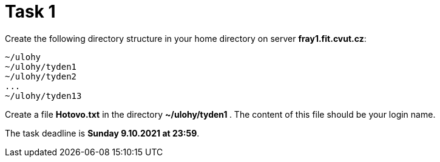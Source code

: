 = Task 1

Create the following directory structure in your home directory on server *fray1.fit.cvut.cz*:

----
~/ulohy
~/ulohy/tyden1
~/ulohy/tyden2
...
~/ulohy/tyden13
----

Create a file *Hotovo.txt* in the directory **  ~/ulohy/tyden1 **. The content of this file should be your login name.

The task deadline is *Sunday 9.10.2021 at 23:59*.

